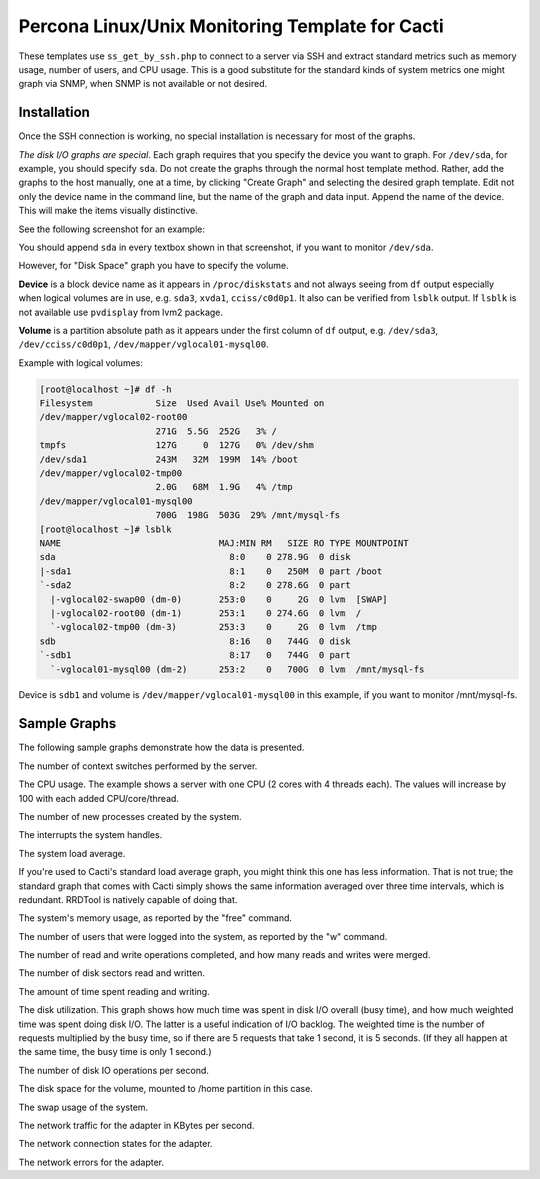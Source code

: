 .. _cacti_unix_templates:

Percona Linux/Unix Monitoring Template for Cacti
================================================

These templates use ``ss_get_by_ssh.php`` to connect to a server via SSH and
extract standard metrics such as memory usage, number of users, and CPU usage.
This is a good substitute for the standard kinds of system metrics one might
graph via SNMP, when SNMP is not available or not desired.

Installation
------------

Once the SSH connection is working, no special installation is
necessary for most of the graphs.

*The disk I/O graphs are special*.  Each graph requires that you specify the
device you want to graph.  For ``/dev/sda``, for example, you should specify
``sda``.  Do not create the graphs through the normal host template method.
Rather, add the graphs to the host manually, one at a time, by clicking "Create
Graph" and selecting the desired graph template.  Edit not only the device name
in the command line, but the name of the graph and data input.  Append the name
of the device.  This will make the items visually distinctive.

See the following screenshot for an example:

.. image:: images/add_unix_disk_graph.png

You should append ``sda`` in every textbox shown in that screenshot, if you want
to monitor ``/dev/sda``. 

However, for "Disk Space" graph you have to specify the volume.

**Device** is a block device name as it appears in ``/proc/diskstats`` and not
always seeing from ``df`` output especially when logical volumes are in use,
e.g. ``sda3``, ``xvda1``, ``cciss/c0d0p1``. It also can be verified from
``lsblk`` output. If ``lsblk`` is not available use ``pvdisplay`` from lvm2
package.

**Volume** is a partition absolute path as it appears under the first column of
``df`` output, e.g. ``/dev/sda3``, ``/dev/cciss/c0d0p1``,
``/dev/mapper/vglocal01-mysql00``.

Example with logical volumes:

.. code-block:: bash

   [root@localhost ~]# df -h
   Filesystem            Size  Used Avail Use% Mounted on
   /dev/mapper/vglocal02-root00
                         271G  5.5G  252G   3% /
   tmpfs                 127G     0  127G   0% /dev/shm
   /dev/sda1             243M   32M  199M  14% /boot
   /dev/mapper/vglocal02-tmp00
                         2.0G   68M  1.9G   4% /tmp
   /dev/mapper/vglocal01-mysql00
                         700G  198G  503G  29% /mnt/mysql-fs
   [root@localhost ~]# lsblk
   NAME                              MAJ:MIN RM   SIZE RO TYPE MOUNTPOINT
   sda                                 8:0    0 278.9G  0 disk 
   |-sda1                              8:1    0   250M  0 part /boot
   `-sda2                              8:2    0 278.6G  0 part 
     |-vglocal02-swap00 (dm-0)       253:0    0     2G  0 lvm  [SWAP]
     |-vglocal02-root00 (dm-1)       253:1    0 274.6G  0 lvm  /
     `-vglocal02-tmp00 (dm-3)        253:3    0     2G  0 lvm  /tmp
   sdb                                 8:16   0   744G  0 disk 
   `-sdb1                              8:17   0   744G  0 part 
     `-vglocal01-mysql00 (dm-2)      253:2    0   700G  0 lvm  /mnt/mysql-fs

Device is ``sdb1`` and volume is ``/dev/mapper/vglocal01-mysql00`` in this
example, if you want to monitor /mnt/mysql-fs.


Sample Graphs
-------------

The following sample graphs demonstrate how the data is presented.

.. image:: images/linux_context_switches.png

The number of context switches performed by the server.

.. image:: images/linux_cpu_usage.png

The CPU usage.
The example shows a server with one CPU (2 cores with 4 threads each).  The values will increase by 100 with each added CPU/core/thread.

.. image:: images/linux_forks.png

The number of new processes created by the system.

.. image:: images/linux_interrupts.png

The interrupts the system handles.

.. image:: images/linux_load_average.png

The system load average.

If you're used to Cacti's standard load average graph, you might think this
one has less information.  That is not true; the standard graph that comes
with Cacti simply shows the same information averaged over three time
intervals, which is redundant.  RRDTool is natively capable of doing that.

.. image:: images/linux_memory.png

The system's memory usage, as reported by the "free" command.

.. image:: images/linux_number_users.png

The number of users that were logged into the system, as reported by the "w" command.

.. image:: images/linux_disk_operations.png

The number of read and write operations completed, and how many reads and writes were merged.

.. image:: images/linux_disk_sectors_read_written.png

The number of disk sectors read and written.

.. image:: images/linux_disk_read_write_time.png

The amount of time spent reading and writing.

.. image:: images/linux_disk_elapsed_io_time.png

The disk utilization.
This graph shows how much time was spent in disk I/O overall (busy time), and
how much weighted time was spent doing disk I/O. The latter is a useful
indication of I/O backlog. The weighted time is the number of requests
multiplied by the busy time, so if there are 5 requests that take 1 second,
it is 5 seconds. (If they all happen at the same time, the busy time is only
1 second.)

.. image:: images/linux_disk_iops.png

The number of disk IO operations per second.

.. image:: images/linux_disk_space.png

The disk space for the volume, mounted to /home partition in this case.

.. image:: images/linux_swap_usage.png

The swap usage of the system.

.. image:: images/linux_network_traffic.png

The network traffic for the adapter in KBytes per second.

.. image:: images/linux_network_connection_states.png

The network connection states for the adapter.

.. image:: images/linux_network_errors.png

The network errors for the adapter.
